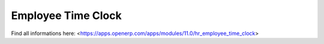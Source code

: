 Employee Time Clock
======================

Find all informations here: <https://apps.openerp.com/apps/modules/11.0/hr_employee_time_clock>
